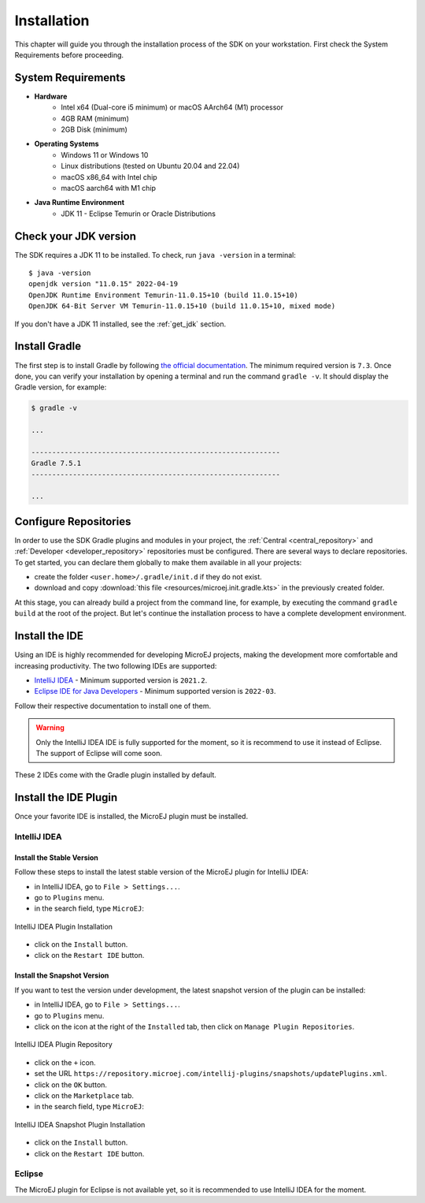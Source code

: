 .. _sdk_6_install:

Installation
============

This chapter will guide you through the installation process of the SDK on your workstation.
First check the System Requirements before proceeding.

System Requirements
-------------------

- **Hardware**
   - Intel x64 (Dual-core i5 minimum) or macOS AArch64 (M1) processor
   - 4GB RAM (minimum)
   - 2GB Disk (minimum)

- **Operating Systems**
   - Windows 11 or Windows 10
   - Linux distributions (tested on Ubuntu 20.04 and 22.04)
   - macOS x86_64 with Intel chip
   - macOS aarch64 with M1 chip

- **Java Runtime Environment**
    - JDK 11 - Eclipse Temurin or Oracle Distributions

Check your JDK version
----------------------

The SDK requires a JDK 11 to be installed.
To check, run ``java -version`` in a terminal::

   $ java -version
   openjdk version "11.0.15" 2022-04-19
   OpenJDK Runtime Environment Temurin-11.0.15+10 (build 11.0.15+10)
   OpenJDK 64-Bit Server VM Temurin-11.0.15+10 (build 11.0.15+10, mixed mode)

If you don't have a JDK 11 installed, see the :ref:`get_jdk` section.

Install Gradle
--------------

The first step is to install Gradle by following `the official documentation <https://gradle.org/install/>`__.
The minimum required version is ``7.3``.
Once done, you can verify your installation by opening a terminal and run the command ``gradle -v``.
It should display the Gradle version, for example:

.. code:: console

   $ gradle -v
   
   ...

   ------------------------------------------------------------
   Gradle 7.5.1
   ------------------------------------------------------------

   ...

Configure Repositories
----------------------

In order to use the SDK Gradle plugins and modules in your project, 
the :ref:`Central <central_repository>` and :ref:`Developer <developer_repository>` repositories must be configured.
There are several ways to declare repositories.
To get started, you can declare them globally to make them available in all your projects:

- create the folder ``<user.home>/.gradle/init.d`` if they do not exist.
- download and copy :download:`this file <resources/microej.init.gradle.kts>` in the previously created folder.

At this stage, you can already build a project from the command line, 
for example, by executing the command ``gradle build`` at the root of the project.
But let's continue the installation process to have a complete development environment.

Install the IDE
---------------

Using an IDE is highly recommended for developing MicroEJ projects, making the development more comfortable and increasing productivity.
The two following IDEs are supported: 

- `IntelliJ IDEA <https://www.jetbrains.com/idea/>`__ - Minimum supported version is ``2021.2``.
- `Eclipse IDE for Java Developers <https://www.eclipse.org/downloads/packages/release/2022-09/r/eclipse-ide-java-developers>`__ - Minimum supported version is ``2022-03``.

Follow their respective documentation to install one of them.

.. warning::
   Only the IntelliJ IDEA IDE is fully supported for the moment, so it is recommend to use it instead of Eclipse.
   The support of Eclipse will come soon. 

These 2 IDEs come with the Gradle plugin installed by default.

Install the IDE Plugin
----------------------

Once your favorite IDE is installed, the MicroEJ plugin must be installed.

IntelliJ IDEA
~~~~~~~~~~~~~

Install the Stable Version
##########################

Follow these steps to install the latest stable version of the MicroEJ plugin for IntelliJ IDEA:

- in IntelliJ IDEA, go to ``File > Settings...``.
- go to ``Plugins`` menu.
- in the search field, type ``MicroEJ``:

.. figure:: images/intellij-install-plugin.png
   :alt: IntelliJ IDEA Plugin Installation
   :align: center
   :scale: 70%

   IntelliJ IDEA Plugin Installation

- click on the ``Install`` button.
- click on the ``Restart IDE`` button.

Install the Snapshot Version
############################

If you want to test the version under development, the latest snapshot version of the plugin can be installed:

- in IntelliJ IDEA, go to ``File > Settings...``.
- go to ``Plugins`` menu.
- click on the icon at the right of the ``Installed`` tab, then click on ``Manage Plugin Repositories``.

.. figure:: images/intellij-add-plugin-repository.png
   :alt: IntelliJ IDEA Plugin Repository
   :align: center
   :scale: 70%

   IntelliJ IDEA Plugin Repository

- click on the ``+`` icon.
- set the URL ``https://repository.microej.com/intellij-plugins/snapshots/updatePlugins.xml``.
- click on the ``OK`` button.
- click on the ``Marketplace`` tab.
- in the search field, type ``MicroEJ``:

.. figure:: images/intellij-install-plugin.png
   :alt: IntelliJ IDEA Snapshot Plugin Installation
   :align: center
   :scale: 70%

   IntelliJ IDEA Snapshot Plugin Installation

- click on the ``Install`` button.
- click on the ``Restart IDE`` button.

Eclipse
~~~~~~~

The MicroEJ plugin for Eclipse is not available yet, so it is recommended to use IntelliJ IDEA for the moment.

..
   | Copyright 2022, MicroEJ Corp. Content in this space is free 
   for read and redistribute. Except if otherwise stated, modification 
   is subject to MicroEJ Corp prior approval.
   | MicroEJ is a trademark of MicroEJ Corp. All other trademarks and 
   copyrights are the property of their respective owners.
